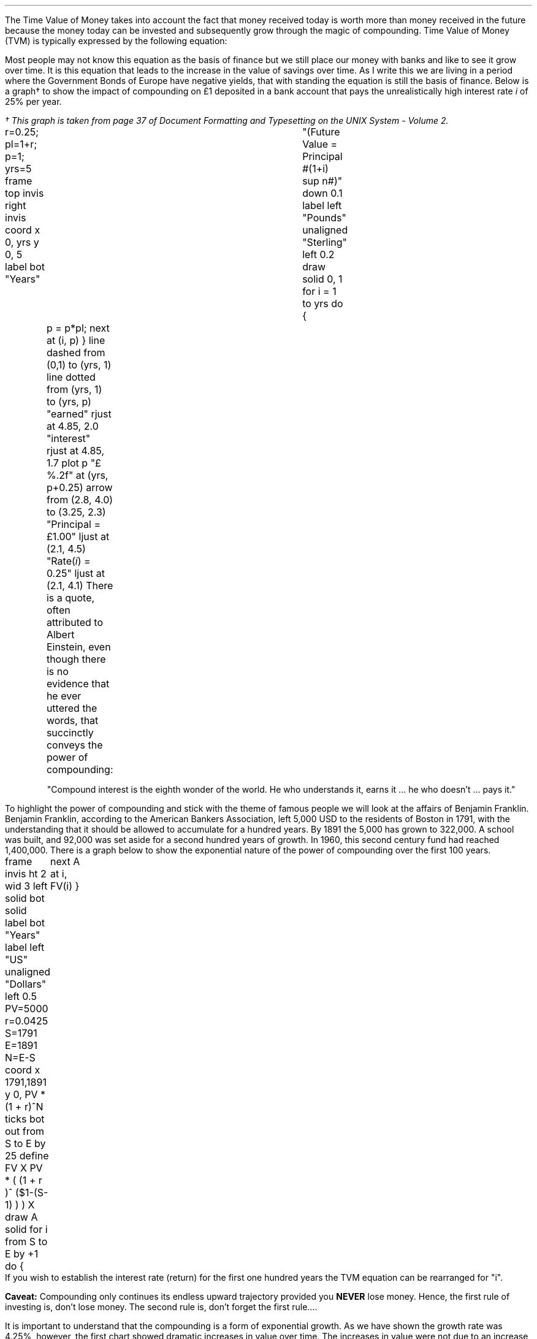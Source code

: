 .
.sp 5
.NHTOC 1 sec:time:num sec:time:page "Time Value of Money"
.LP
The Time Value of Money takes into account the fact that money received today
is worth more than money received in the future because the money today can be
invested and subsequently grow through the magic of compounding. Time Value of
Money (TVM) is typically expressed by the following equation:
.EQ I
FV = PV( 1 + i ) sup n
.EN
.sp -0.5v
.EQ I
"Future Value" 
= 
"Present Value" times ( 1 + "interest rate" ) sup "number of compound periods"
.EN
Most people may not know this equation as the basis of finance but we still
place our money with banks and like to see it grow over time. It is this
equation that leads to the increase in the value of savings over time. As I
write this we are living in a period where the Government Bonds of Europe have
negative yields, that with standing the equation is still the basis of finance.
Below is a graph\(dg to show the impact of compounding on \[Po]1 deposited in a
bank account that pays the unrealistically high interest rate \fIi\fP of 25%
per year.
.FS
\(dg This graph is taken from page 37 of Document Formatting and Typesetting on
the UNIX System - Volume 2.
.FE
.sp -2
.G1
r=0.25; pl=1+r; p=1; yrs=5
frame top invis right invis
coord x 0, yrs y 0, 5
label bot "Years"\
				"(Future Value = Principal #(1+i) sup n#)" down 0.1
label left "Pounds" unaligned "Sterling" left 0.2
draw solid
0, 1
for i = 1 to yrs do
{
	p = p*pl; next at (i, p)
}
line dashed from (0,1) to (yrs, 1)
line dotted from (yrs, 1) to (yrs, p)
"earned" rjust at 4.85, 2.0
"interest" rjust at 4.85, 1.7
plot p "\[Po]%.2f" at (yrs, p+0.25)
arrow from (2.8, 4.0) to (3.25, 2.3)
"Principal = \[Po]1.00" ljust at (2.1, 4.5)
"Rate(\fIi\fP) = 0.25" ljust at (2.1, 4.1)
.G2
There is a quote, often attributed to Albert Einstein, even though there is no
evidence that he ever uttered the words, that succinctly conveys the power of
compounding: 
.QP
.sp
"Compound interest is the eighth wonder of the world. He who understands it,
earns it ... he who doesn't ... pays it."
.sp
.LP
To highlight the power of compounding and stick with the theme of famous people
we will look at the affairs of Benjamin Franklin. Benjamin Franklin, according
to the American Bankers Association, left 5,000 USD to the residents of Boston
in 1791, with the understanding that it should be allowed to accumulate for a
hundred years. By 1891 the 5,000 has grown to 322,000. A school was built, and
92,000 was set aside for a second hundred years of growth. In 1960, this second
century fund had reached 1,400,000. 
.LP
.KS
There is a graph below to show the exponential nature of the power of
compounding over the first 100 years.
.sp -3
.G1
frame invis ht 2 wid 3 left solid bot solid
label bot "Years" 
label left "US" unaligned "Dollars" left 0.5
PV=5000
r=0.0425
S=1791
E=1891
N=E-S
coord x 1791,1891 y 0, PV * (1 + r)^N
ticks bot out from S to E by 25
define FV X PV * ( (1 + r )^ ($1-(S-1) ) )  X
draw A solid
for i from S to E by +1 do
{
	next A at i, FV(i)
}
.G2
.KE
If you wish to establish the interest rate (return)  for the first one hundred
years the TVM equation can be rearranged for "i".
.EQ I
FV = PV ( 1 + i ) sup n
~~\[tf]~~ 
FV over PV = { ( 1 + i ) sup n } 
tf
{ left [ FV over PV right ] } sup {1 over n} =  1 + i 
tf
{ left [ FV over PV right ] } sup {1 over n} - 1 =  i 
.EN
.EQ I
"Return" = { left [ 322,000 over 5,000 right ] } sup {1 over 100} - 1 
~~=~~ 64.40 sup {0.01} -1
~~=~~ 1.0425 -1
~~=~~ 0.425 times 100
~~=~~ 4.25% 
.EN
.B Caveat:
Compounding only continues its endless upward trajectory provided you 
.B NEVER 
lose money. Hence, the first rule of investing is, don't lose money. The second
rule is, don't forget the first rule....
.LP
It is important to understand that the compounding is a form of exponential
growth. As we have shown the growth rate was 4.25%, however, the first chart
showed dramatic increases in value over time. The increases in value were not
due to an increase in growth rate but because the growth rate remains
\fBconstant\fP regardless of the amount of capital.
.LP
The graph below has been plotted with a logarithmic y-axis and shows that the
growth rate is constant over the 100 year period.
.sp -2
.G1
frame invis ht 2 wid 3 left solid bot solid
label bot "Years" 
PV=5000
r=0.0425
S=1791
E=1891
N=E-S
coord x 1791,1891 y 1, PV * (1 + r)^N log y
ticks bot out from S to E by 25
define FV X PV * ( (1 + r )^ ($1-(S-1) ) )  X
draw A solid
for i from S to E by +1 do { next A at i, FV(i)}
.G2
A quick note on logarithms. Logarithms are artifical numbers originally
invented by John Napier and later improved by Henry Briggs in order to
facilitate long calculations. The logarithm is the inverse of exponentation
which means the log of a number is the exponent to which a base number must be
raise to produce #x#. For instance the log of 8 to base 2 is 3 and the log of 8
to base 10 is 0.9031. The graph above has a logarithmic scale using base 10,
which means that an increase in the log number by one is an increase in the
actual number by 10 times. The log of 10 to base 10 is 1, when working with
logs if the base is not explicity given, as in #log sub 2# to represent a log
to base 2, it is taken to be base 10 therefore log 10 is 1, and log 100 is 2
and log 1000 is 3 and so on. The graph above starts at 5,000 which when
expressed as a log is 3.7, which is 3.7 ticks up on the Y axis from 1791 on the
X axis. The line finishes at 322,000 which has a log of 5.5 and therefore we
look to find the end of the line 5.5 ticks up the Y axis from 1891 on the X
axis.
.LP
Constant growth rates are in reality unlikely to persist for long periods of
time because of the rapid changes in the size and the subsequent limits to that
growth. The limits may appear in forms of resource restriction, market size
etc.  Over time even very small constant growth rates will have a large impact.
If inflation is 2% a year it will halve the real value of money over a 35 year
period.\(dg
.FS
\(dg The rule of 72 is often used in finance to estimate the doubling time of a
given compound interest rate. #72 over 2 ~=~ "36" #. The actual doubling time
if found by rearranging the TVM equation for #n# with 1 as the PV and 2 as the
FV. Therefore #n = {ln { left ( FV over PV right ) }} over {ln { ( 1 + i ) }}
= {ln { left ( 2 over 1 right ) }} over {ln { ( 1 + 0.02 ) }}# = 35.  The
"\fIln\fP" refers to the natural logarithm #e# which is often used with
patterns exhibiting exponential growth. In chapter XX we will find an
approximation of the  value of #e# when examining continuous compounding and
the force of interest as discovered by Bernoulli. If working with continuos
compounding 69 gives a better approximation than 72.
.FE
.
The real problems come not in forecasting that things will change but in
making predictions based on things staying the same. It pays always to
remember that trees do not grow to the sky.
.LP
As we are mostly looking to value future cash projections in today's money it
is discounting and the equation must be rearranged to calculate the present
value given a future value.
.EQ I
PV = FV over { ( 1 + i ) sup n }
.EN
There can be found tables which include the discount factors for various
interest/discount rates. As a basic check the factor in the tables should be
less than one if it is to be used for discounting and greater than one if it is
to be used for compounding. Any number multiplied by a number less than one
will get smaller which makes sense for discounting and conversely any number
multiplied by a number greater than one will get bigger as you would expect
with compounding.
.LP
You can also calculate the discount factor yourself by setting the PV to 1 and
resolving the equation. The example below uses an discount rate of 10% as the
interest (i) and shows the factor required to discount one (FV) pound back to
today's value for years (n) zero, one, two and three at the rate of 10%.
.EQ I
PV = 1 over { ( 1 + 10/100 ) sup 0 } = 1  over (1.1) sup 0 = 1 over 1 = 1
.EN
.EQ I
PV = 1 over { ( 1 + 10/100 ) sup 1 } = 1  over (1.1) sup 1 = 1 over 1.1 = 0.909
.EN
.EQ I
PV = 1 over { ( 1 + 10/100 ) sup 2 } = 1  over (1.1) sup 2 = 1 over 1.21 = 0.826
.EN
.EQ I
PV = 1 over { ( 1 + 10/100 ) sup 3 } = 1  over (1.1) sup 3 = 1 over 1.331 
= 0.751
.EN
As a side note any number raised to the power of zero is always equal to one.
Year zero is typically taken to be the year than the investment commences.
Using the information above we can calculate the value of 100 GBP received in 3
years discounted to today at 10%.
.EQ I
PV = 100 times 0.751 = 75.10 " GBP"
.EN
The TVM equation can also be rearranged to resolve for the number of years.
.EQ I
FV = PV(1 + i) sup n
tf
FV over PV = ( 1 + i ) sup n
tf
ln { left ( FV over PV right ) } = n ln { ( 1 + i ) }
tf
n = {ln { left ( FV over PV right ) }} over {ln { ( 1 + i ) }}
.EN
.EQ I
n = {ln { left ( FV over PV right ) }} over {ln { ( 1 + i ) }}
~~=~~ {ln { left ( 322,000 over 5,000 right ) }} over {ln { ( 1 + 0.0425 ) }}
~~=~~ 4.1651 over 0.0416
~~=~~ "100 years"
.EN
.
Another note on the logarithms, I have assumed a certain level of mathamatical
knowledge in writing this paper but I have also added some maths pointers where
I felt there maybe some confusion. In the equation above where we confirmed the
length of the compounding as 100 years the choice of logarithm is arbitary. The
HP12C is a financial calculator and has natural log #ln# key and its inverse
#e# key to resolve continuouse compounding problems. Many non financial
calculators only have a log key for working with base 10, if you use the log
key on your calculator you will get the same answer. Here is where it gets a
little ugly as I am presuming you have both a basic understanding of logarithms
and can remeber a little about how to manipulate them. The formula to calculate
logs to anybase is usually expressed as:
.EQ I (1)
log sub a x = { log sub 10 x } over { log sub 10 a } 
~~~~
"or"
~~~~
log sub a x = { ln x } over { ln a } 
~~~~
"or"
~~~~
log sub a x = { log sub b x } over { log sub b a } 
.EN
We can express #log sub a x = y# in its exponential form as #x = a sup y# this
#a sup y# in the TVM equation is represented by #(1 + i ) sup n# where the base
is #(1 + i )#. The expression #x = a sup y# is one of the intermediatory steps
we took in transposing the TVM equation to resolve for n 
.EQ I
FV over PV = ( 1 + i ) sup n
.EN
Equation 1 for the change of a base tell us that we can resolve for the base
#log sub a x# using any other base. We used the natural log #ln# but #log sub
10# or any other base would have yielded the correct result. Just to prove the
point we complete the transformation of the TVM equation using an arbitary
base, we will use base 7
.EQ I
FV = PV(1 + i) sup n
tf
FV over PV = ( 1 + i ) sup n
tf
log sub 7 { left ( FV over PV right ) } = n log sub 7 { ( 1 + i ) }
tf
n = {log sub 7 { left ( FV over PV right ) }} over {log sub 7 { ( 1 + i ) }}
.EN
.EQ I
n = {log sub 7 { left ( FV over PV right ) }} over {log sub 7 { ( 1 + i ) }}
~~=~~ {log sub 7 { left ( 322,000 over 5,000 right ) }} over {log sub 7 { ( 1 + 0.0425 ) }}
~~=~~ 2.1404 over 0.0214
~~=~~ "100 years"
.EN
.sp
.KS
.UL Summary
.LP
The basic TVM equation: #FV = PV(1 + i) sup n# is used to express the relation
ship for an
.B INDIVIDUAL
cash flow. That is to say the cash flow diagram should match the pattern below,
with one cash outflow and one cash inflow:
.sp -1
.PS
A: [ box invis wid 0.25 ht 0.20 "0"
      arrow down 0.3 at last box.s 
			"5,000" below at end of last arrow
			line right from last box.e
			line right 
			line right
			line down 0.20 dashed right 0.15
			line up 0.40 dashed right 0.15
			line down 0.20 dashed right 0.15
			line right
			line right 
			line right 
			box invis wid 0.30 ht 0.20 "100"
			arrow up 0.35 at last box.n
			"322,000" above at end of last arrow
		]
box invis "i = 4.25/100" wid 0.6 ht 0.25 with .s at A.n + (0.0,0.1)
box invis "n = 100" wid 0.6 ht 0.25 with .n at A.s + (0.0,0.2)
.PE
.KE
Which ever value (FV, PV, N, i) is unknown can then be resolved by using the
appropriate arrangement of the TVM formula:
.EQ I
FV = PV(1 + i ) sup n 
~~~~~~~~~~~~ PV = FV over { (1 + i) sup n }
~~~~~~~~~~~~ i = { left [ FV over PV right ] } sup {1 over n} - 1
~~~~~~~~~~~~ n = {ln { left ( FV over PV right ) }} over {ln { ( 1 + i ) }}
.EN
As we shall see in the later sections the majority of finance is concerned with
how to sum various patterns of individual discounted cash flows.
.bp
